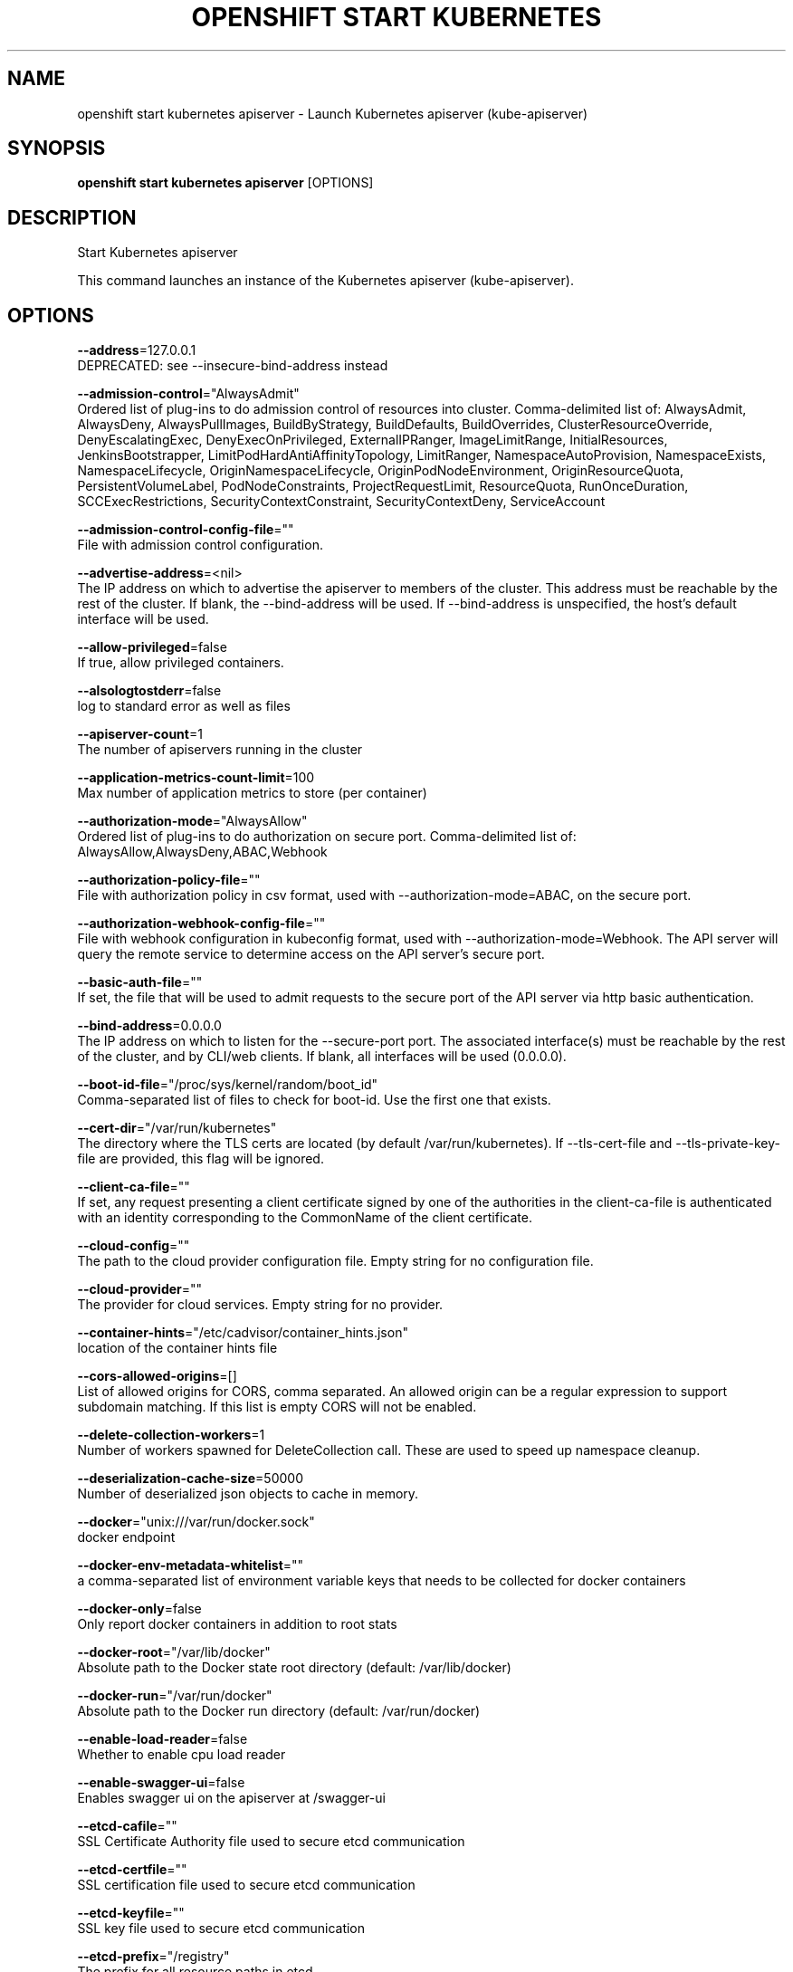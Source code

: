 .TH "OPENSHIFT START KUBERNETES" "1" " Openshift CLI User Manuals" "Openshift" "June 2016"  ""


.SH NAME
.PP
openshift start kubernetes apiserver \- Launch Kubernetes apiserver (kube\-apiserver)


.SH SYNOPSIS
.PP
\fBopenshift start kubernetes apiserver\fP [OPTIONS]


.SH DESCRIPTION
.PP
Start Kubernetes apiserver

.PP
This command launches an instance of the Kubernetes apiserver (kube\-apiserver).


.SH OPTIONS
.PP
\fB\-\-address\fP=127.0.0.1
    DEPRECATED: see \-\-insecure\-bind\-address instead

.PP
\fB\-\-admission\-control\fP="AlwaysAdmit"
    Ordered list of plug\-ins to do admission control of resources into cluster. Comma\-delimited list of: AlwaysAdmit, AlwaysDeny, AlwaysPullImages, BuildByStrategy, BuildDefaults, BuildOverrides, ClusterResourceOverride, DenyEscalatingExec, DenyExecOnPrivileged, ExternalIPRanger, ImageLimitRange, InitialResources, JenkinsBootstrapper, LimitPodHardAntiAffinityTopology, LimitRanger, NamespaceAutoProvision, NamespaceExists, NamespaceLifecycle, OriginNamespaceLifecycle, OriginPodNodeEnvironment, OriginResourceQuota, PersistentVolumeLabel, PodNodeConstraints, ProjectRequestLimit, ResourceQuota, RunOnceDuration, SCCExecRestrictions, SecurityContextConstraint, SecurityContextDeny, ServiceAccount

.PP
\fB\-\-admission\-control\-config\-file\fP=""
    File with admission control configuration.

.PP
\fB\-\-advertise\-address\fP=<nil>
    The IP address on which to advertise the apiserver to members of the cluster. This address must be reachable by the rest of the cluster. If blank, the \-\-bind\-address will be used. If \-\-bind\-address is unspecified, the host's default interface will be used.

.PP
\fB\-\-allow\-privileged\fP=false
    If true, allow privileged containers.

.PP
\fB\-\-alsologtostderr\fP=false
    log to standard error as well as files

.PP
\fB\-\-apiserver\-count\fP=1
    The number of apiservers running in the cluster

.PP
\fB\-\-application\-metrics\-count\-limit\fP=100
    Max number of application metrics to store (per container)

.PP
\fB\-\-authorization\-mode\fP="AlwaysAllow"
    Ordered list of plug\-ins to do authorization on secure port. Comma\-delimited list of: AlwaysAllow,AlwaysDeny,ABAC,Webhook

.PP
\fB\-\-authorization\-policy\-file\fP=""
    File with authorization policy in csv format, used with \-\-authorization\-mode=ABAC, on the secure port.

.PP
\fB\-\-authorization\-webhook\-config\-file\fP=""
    File with webhook configuration in kubeconfig format, used with \-\-authorization\-mode=Webhook. The API server will query the remote service to determine access on the API server's secure port.

.PP
\fB\-\-basic\-auth\-file\fP=""
    If set, the file that will be used to admit requests to the secure port of the API server via http basic authentication.

.PP
\fB\-\-bind\-address\fP=0.0.0.0
    The IP address on which to listen for the \-\-secure\-port port. The associated interface(s) must be reachable by the rest of the cluster, and by CLI/web clients. If blank, all interfaces will be used (0.0.0.0).

.PP
\fB\-\-boot\-id\-file\fP="/proc/sys/kernel/random/boot\_id"
    Comma\-separated list of files to check for boot\-id. Use the first one that exists.

.PP
\fB\-\-cert\-dir\fP="/var/run/kubernetes"
    The directory where the TLS certs are located (by default /var/run/kubernetes). If \-\-tls\-cert\-file and \-\-tls\-private\-key\-file are provided, this flag will be ignored.

.PP
\fB\-\-client\-ca\-file\fP=""
    If set, any request presenting a client certificate signed by one of the authorities in the client\-ca\-file is authenticated with an identity corresponding to the CommonName of the client certificate.

.PP
\fB\-\-cloud\-config\fP=""
    The path to the cloud provider configuration file.  Empty string for no configuration file.

.PP
\fB\-\-cloud\-provider\fP=""
    The provider for cloud services.  Empty string for no provider.

.PP
\fB\-\-container\-hints\fP="/etc/cadvisor/container\_hints.json"
    location of the container hints file

.PP
\fB\-\-cors\-allowed\-origins\fP=[]
    List of allowed origins for CORS, comma separated.  An allowed origin can be a regular expression to support subdomain matching.  If this list is empty CORS will not be enabled.

.PP
\fB\-\-delete\-collection\-workers\fP=1
    Number of workers spawned for DeleteCollection call. These are used to speed up namespace cleanup.

.PP
\fB\-\-deserialization\-cache\-size\fP=50000
    Number of deserialized json objects to cache in memory.

.PP
\fB\-\-docker\fP="unix:///var/run/docker.sock"
    docker endpoint

.PP
\fB\-\-docker\-env\-metadata\-whitelist\fP=""
    a comma\-separated list of environment variable keys that needs to be collected for docker containers

.PP
\fB\-\-docker\-only\fP=false
    Only report docker containers in addition to root stats

.PP
\fB\-\-docker\-root\fP="/var/lib/docker"
    Absolute path to the Docker state root directory (default: /var/lib/docker)

.PP
\fB\-\-docker\-run\fP="/var/run/docker"
    Absolute path to the Docker run directory (default: /var/run/docker)

.PP
\fB\-\-enable\-load\-reader\fP=false
    Whether to enable cpu load reader

.PP
\fB\-\-enable\-swagger\-ui\fP=false
    Enables swagger ui on the apiserver at /swagger\-ui

.PP
\fB\-\-etcd\-cafile\fP=""
    SSL Certificate Authority file used to secure etcd communication

.PP
\fB\-\-etcd\-certfile\fP=""
    SSL certification file used to secure etcd communication

.PP
\fB\-\-etcd\-keyfile\fP=""
    SSL key file used to secure etcd communication

.PP
\fB\-\-etcd\-prefix\fP="/registry"
    The prefix for all resource paths in etcd.

.PP
\fB\-\-etcd\-quorum\-read\fP=false
    If true, enable quorum read

.PP
\fB\-\-etcd\-servers\fP=[]
    List of etcd servers to connect with (
\[la]http://ip:port\[ra]), comma separated.

.PP
\fB\-\-etcd\-servers\-overrides\fP=[]
    Per\-resource etcd servers overrides, comma separated. The individual override format: group/resource#servers, where servers are 
\[la]http://ip:port\[ra], semicolon separated.

.PP
\fB\-\-event\-storage\-age\-limit\fP="default=24h"
    Max length of time for which to store events (per type). Value is a comma separated list of key values, where the keys are event types (e.g.: creation, oom) or "default" and the value is a duration. Default is applied to all non\-specified event types

.PP
\fB\-\-event\-storage\-event\-limit\fP="default=100000"
    Max number of events to store (per type). Value is a comma separated list of key values, where the keys are event types (e.g.: creation, oom) or "default" and the value is an integer. Default is applied to all non\-specified event types

.PP
\fB\-\-event\-ttl\fP=0
    Amount of time to retain events. Default 1 hour.

.PP
\fB\-\-experimental\-keystone\-url\fP=""
    If passed, activates the keystone authentication plugin

.PP
\fB\-\-external\-hostname\fP=""
    The hostname to use when generating externalized URLs for this master (e.g. Swagger API Docs.)

.PP
\fB\-\-global\-housekeeping\-interval\fP=0
    Interval between global housekeepings

.PP
\fB\-\-housekeeping\-interval\fP=0
    Interval between container housekeepings

.PP
\fB\-\-httptest.serve\fP=""
    if non\-empty, httptest.NewServer serves on this address and blocks

.PP
\fB\-\-insecure\-bind\-address\fP=127.0.0.1
    The IP address on which to serve the \-\-insecure\-port (set to 0.0.0.0 for all interfaces). Defaults to localhost.

.PP
\fB\-\-insecure\-port\fP=8080
    The port on which to serve unsecured, unauthenticated access. Default 8080. It is assumed that firewall rules are set up such that this port is not reachable from outside of the cluster and that port 443 on the cluster's public address is proxied to this port. This is performed by nginx in the default setup.

.PP
\fB\-\-ir\-data\-source\fP="influxdb"
    Data source used by InitialResources. Supported options: influxdb, gcm.

.PP
\fB\-\-ir\-dbname\fP="k8s"
    InfluxDB database name which contains metrics requred by InitialResources

.PP
\fB\-\-ir\-hawkular\fP=""
    Hawkular configuration URL

.PP
\fB\-\-ir\-influxdb\-host\fP="localhost:8080/api/v1/proxy/namespaces/kube\-system/services/monitoring\-influxdb:api"
    Address of InfluxDB which contains metrics requred by InitialResources

.PP
\fB\-\-ir\-namespace\-only\fP=false
    Whether the estimation should be made only based on data from the same namespace.

.PP
\fB\-\-ir\-password\fP="root"
    Password used for connecting to InfluxDB

.PP
\fB\-\-ir\-percentile\fP=90
    Which percentile of samples should InitialResources use when estimating resources. For experiment purposes.

.PP
\fB\-\-ir\-user\fP="root"
    User used for connecting to InfluxDB

.PP
\fB\-\-kubelet\-certificate\-authority\fP=""
    Path to a cert. file for the certificate authority.

.PP
\fB\-\-kubelet\-client\-certificate\fP=""
    Path to a client cert file for TLS.

.PP
\fB\-\-kubelet\-client\-key\fP=""
    Path to a client key file for TLS.

.PP
\fB\-\-kubelet\-https\fP=true
    Use https for kubelet connections

.PP
\fB\-\-kubelet\-port\fP=10250
    Kubelet port

.PP
\fB\-\-kubelet\-timeout\fP=0
    Timeout for kubelet operations

.PP
\fB\-\-kubernetes\-service\-node\-port\fP=0
    If non\-zero, the Kubernetes master service (which apiserver creates/maintains) will be of type NodePort, using this as the value of the port. If zero, the Kubernetes master service will be of type ClusterIP.

.PP
\fB\-\-log\-backtrace\-at\fP=:0
    when logging hits line file:N, emit a stack trace

.PP
\fB\-\-log\-cadvisor\-usage\fP=false
    Whether to log the usage of the cAdvisor container

.PP
\fB\-\-log\-dir\fP=""
    If non\-empty, write log files in this directory

.PP
\fB\-\-logtostderr\fP=true
    log to standard error instead of files

.PP
\fB\-\-long\-running\-request\-regexp\fP="(/|^)((watch|proxy)(/|$)|(logs?|portforward|exec|attach)/?$)"
    A regular expression matching long running requests which should be excluded from maximum inflight request handling.

.PP
\fB\-\-machine\-id\-file\fP="/etc/machine\-id,/var/lib/dbus/machine\-id"
    Comma\-separated list of files to check for machine\-id. Use the first one that exists.

.PP
\fB\-\-master\-service\-namespace\fP="default"
    The namespace from which the kubernetes master services should be injected into pods

.PP
\fB\-\-max\-connection\-bytes\-per\-sec\fP=0
    If non\-zero, throttle each user connection to this number of bytes/sec.  Currently only applies to long\-running requests

.PP
\fB\-\-max\-requests\-inflight\fP=400
    The maximum number of requests in flight at a given time.  When the server exceeds this, it rejects requests.  Zero for no limit.

.PP
\fB\-\-min\-request\-timeout\fP=1800
    An optional field indicating the minimum number of seconds a handler must keep a request open before timing it out. Currently only honored by the watch request handler, which picks a randomized value above this number as the connection timeout, to spread out load.

.PP
\fB\-\-oidc\-ca\-file\fP=""
    If set, the OpenID server's certificate will be verified by one of the authorities in the oidc\-ca\-file, otherwise the host's root CA set will be used

.PP
\fB\-\-oidc\-client\-id\fP=""
    The client ID for the OpenID Connect client, must be set if oidc\-issuer\-url is set

.PP
\fB\-\-oidc\-groups\-claim\fP=""
    If provided, the name of a custom OpenID Connect claim for specifying user groups. The claim value is expected to be an array of strings. This flag is experimental, please see the authentication documentation for further details.

.PP
\fB\-\-oidc\-issuer\-url\fP=""
    The URL of the OpenID issuer, only HTTPS scheme will be accepted. If set, it will be used to verify the OIDC JSON Web Token (JWT)

.PP
\fB\-\-oidc\-username\-claim\fP="sub"
    The OpenID claim to use as the user name. Note that claims other than the default ('sub') is not guaranteed to be unique and immutable. This flag is experimental, please see the authentication documentation for further details.

.PP
\fB\-\-port\fP=8080
    DEPRECATED: see \-\-insecure\-port instead

.PP
\fB\-\-portal\-net\fP=<nil>
    Deprecated: see \-\-service\-cluster\-ip\-range instead.

.PP
\fB\-\-profiling\fP=true
    Enable profiling via web interface host:port/debug/pprof/

.PP
\fB\-\-public\-address\-override\fP=0.0.0.0
    DEPRECATED: see \-\-bind\-address instead

.PP
\fB\-\-repair\-malformed\-updates\fP=true
    If true, server will do its best to fix the update request to pass the validation, e.g., setting empty UID in update request to its existing value. This flag can be turned off after we fix all the clients that send malformed updates.

.PP
\fB\-\-runtime\-config\fP=
    A set of key=value pairs that describe runtime configuration that may be passed to apiserver. apis/<groupVersion> key can be used to turn on/off specific api versions. apis/<groupVersion>/<resource> can be used to turn on/off specific resources. api/all and api/legacy are special keys to control all and legacy api versions respectively.

.PP
\fB\-\-secure\-port\fP=6443
    The port on which to serve HTTPS with authentication and authorization. If 0, don't serve HTTPS at all.

.PP
\fB\-\-service\-account\-key\-file\fP=""
    File containing PEM\-encoded x509 RSA private or public key, used to verify ServiceAccount tokens. If unspecified, \-\-tls\-private\-key\-file is used.

.PP
\fB\-\-service\-account\-lookup\fP=false
    If true, validate ServiceAccount tokens exist in etcd as part of authentication.

.PP
\fB\-\-service\-cluster\-ip\-range\fP=<nil>
    A CIDR notation IP range from which to assign service cluster IPs. This must not overlap with any IP ranges assigned to nodes for pods.

.PP
\fB\-\-service\-node\-port\-range\fP=
    A port range to reserve for services with NodePort visibility.  Example: '30000\-32767'.  Inclusive at both ends of the range.

.PP
\fB\-\-service\-node\-ports\fP=
    Deprecated: see \-\-service\-node\-port\-range instead.

.PP
\fB\-\-ssh\-keyfile\fP=""
    If non\-empty, use secure SSH proxy to the nodes, using this user keyfile

.PP
\fB\-\-ssh\-user\fP=""
    If non\-empty, use secure SSH proxy to the nodes, using this user name

.PP
\fB\-\-stderrthreshold\fP=2
    logs at or above this threshold go to stderr

.PP
\fB\-\-storage\-backend\fP=""
    The storage backend for persistence. Options: 'etcd2' (default), 'etcd3'.

.PP
\fB\-\-storage\-driver\-buffer\-duration\fP=0
    Writes in the storage driver will be buffered for this duration, and committed to the non memory backends as a single transaction

.PP
\fB\-\-storage\-driver\-db\fP="cadvisor"
    database name

.PP
\fB\-\-storage\-driver\-host\fP="localhost:8086"
    database host:port

.PP
\fB\-\-storage\-driver\-password\fP="root"
    database password

.PP
\fB\-\-storage\-driver\-secure\fP=false
    use secure connection with database

.PP
\fB\-\-storage\-driver\-table\fP="stats"
    table name

.PP
\fB\-\-storage\-driver\-user\fP="root"
    database username

.PP
\fB\-\-storage\-media\-type\fP="application/json"
    The media type to use to store objects in storage. Defaults to application/json. Some resources may only support a specific media type and will ignore this setting.

.PP
\fB\-\-storage\-version\fP=""
    The version to store the legacy v1 resources with. Defaults to server preferred

.PP
\fB\-\-storage\-versions\fP="apps/v1alpha1,authorization.k8s.io/v1beta1,autoscaling/v1,batch/v1,componentconfig/v1alpha1,extensions/v1beta1,metrics/v1alpha1,policy/v1alpha1,v1"
    The per\-group version to store resources in. Specified in the format "group1/version1,group2/version2,...". In the case where objects are moved from one group to the other, you may specify the format "group1=group2/v1beta1,group3/v1beta1,...". You only need to pass the groups you wish to change from the defaults. It defaults to a list of preferred versions of all registered groups, which is derived from the KUBE\_API\_VERSIONS environment variable.

.PP
\fB\-\-tls\-cert\-file\fP=""
    File containing x509 Certificate for HTTPS.  (CA cert, if any, concatenated after server cert). If HTTPS serving is enabled, and \-\-tls\-cert\-file and \-\-tls\-private\-key\-file are not provided, a self\-signed certificate and key are generated for the public address and saved to /var/run/kubernetes.

.PP
\fB\-\-tls\-private\-key\-file\fP=""
    File containing x509 private key matching \-\-tls\-cert\-file.

.PP
\fB\-\-token\-auth\-file\fP=""
    If set, the file that will be used to secure the secure port of the API server via token authentication.

.PP
\fB\-\-v\fP=0
    log level for V logs

.PP
\fB\-\-vmodule\fP=
    comma\-separated list of pattern=N settings for file\-filtered logging

.PP
\fB\-\-watch\-cache\fP=true
    Enable watch caching in the apiserver

.PP
\fB\-\-watch\-cache\-sizes\fP=[]
    List of watch cache sizes for every resource (pods, nodes, etc.), comma separated. The individual override format: resource#size, where size is a number. It takes effect when watch\-cache is enabled.


.SH OPTIONS INHERITED FROM PARENT COMMANDS
.PP
\fB\-\-google\-json\-key\fP=""
    The Google Cloud Platform Service Account JSON Key to use for authentication.

.PP
\fB\-\-log\-flush\-frequency\fP=0
    Maximum number of seconds between log flushes


.SH SEE ALSO
.PP
\fBopenshift\-start\-kubernetes(1)\fP,


.SH HISTORY
.PP
June 2016, Ported from the Kubernetes man\-doc generator
